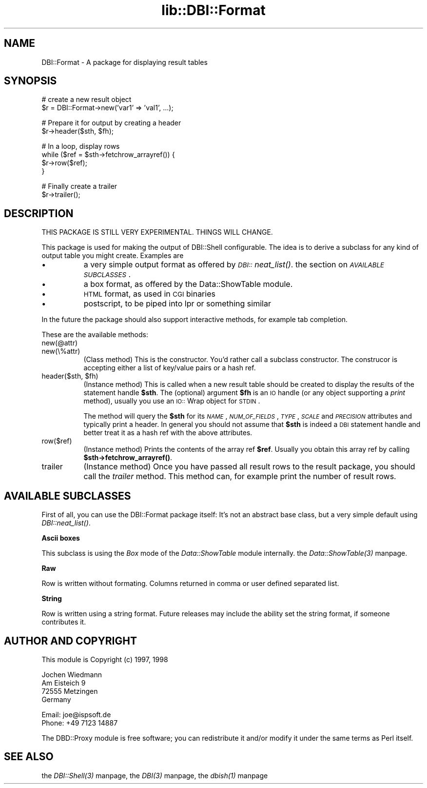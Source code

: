.rn '' }`
''' $RCSfile$$Revision$$Date$
'''
''' $Log$
'''
.de Sh
.br
.if t .Sp
.ne 5
.PP
\fB\\$1\fR
.PP
..
.de Sp
.if t .sp .5v
.if n .sp
..
.de Ip
.br
.ie \\n(.$>=3 .ne \\$3
.el .ne 3
.IP "\\$1" \\$2
..
.de Vb
.ft CW
.nf
.ne \\$1
..
.de Ve
.ft R

.fi
..
'''
'''
'''     Set up \*(-- to give an unbreakable dash;
'''     string Tr holds user defined translation string.
'''     Bell System Logo is used as a dummy character.
'''
.tr \(*W-|\(bv\*(Tr
.ie n \{\
.ds -- \(*W-
.ds PI pi
.if (\n(.H=4u)&(1m=24u) .ds -- \(*W\h'-12u'\(*W\h'-12u'-\" diablo 10 pitch
.if (\n(.H=4u)&(1m=20u) .ds -- \(*W\h'-12u'\(*W\h'-8u'-\" diablo 12 pitch
.ds L" ""
.ds R" ""
'''   \*(M", \*(S", \*(N" and \*(T" are the equivalent of
'''   \*(L" and \*(R", except that they are used on ".xx" lines,
'''   such as .IP and .SH, which do another additional levels of
'''   double-quote interpretation
.ds M" """
.ds S" """
.ds N" """""
.ds T" """""
.ds L' '
.ds R' '
.ds M' '
.ds S' '
.ds N' '
.ds T' '
'br\}
.el\{\
.ds -- \(em\|
.tr \*(Tr
.ds L" ``
.ds R" ''
.ds M" ``
.ds S" ''
.ds N" ``
.ds T" ''
.ds L' `
.ds R' '
.ds M' `
.ds S' '
.ds N' `
.ds T' '
.ds PI \(*p
'br\}
.\"	If the F register is turned on, we'll generate
.\"	index entries out stderr for the following things:
.\"		TH	Title 
.\"		SH	Header
.\"		Sh	Subsection 
.\"		Ip	Item
.\"		X<>	Xref  (embedded
.\"	Of course, you have to process the output yourself
.\"	in some meaninful fashion.
.if \nF \{
.de IX
.tm Index:\\$1\t\\n%\t"\\$2"
..
.nr % 0
.rr F
.\}
.TH lib::DBI::Format 3 "perl 5.007, patch 00" "24/Aug/101" "User Contributed Perl Documentation"
.UC
.if n .hy 0
.if n .na
.ds C+ C\v'-.1v'\h'-1p'\s-2+\h'-1p'+\s0\v'.1v'\h'-1p'
.de CQ          \" put $1 in typewriter font
.ft CW
'if n "\c
'if t \\&\\$1\c
'if n \\&\\$1\c
'if n \&"
\\&\\$2 \\$3 \\$4 \\$5 \\$6 \\$7
'.ft R
..
.\" @(#)ms.acc 1.5 88/02/08 SMI; from UCB 4.2
.	\" AM - accent mark definitions
.bd B 3
.	\" fudge factors for nroff and troff
.if n \{\
.	ds #H 0
.	ds #V .8m
.	ds #F .3m
.	ds #[ \f1
.	ds #] \fP
.\}
.if t \{\
.	ds #H ((1u-(\\\\n(.fu%2u))*.13m)
.	ds #V .6m
.	ds #F 0
.	ds #[ \&
.	ds #] \&
.\}
.	\" simple accents for nroff and troff
.if n \{\
.	ds ' \&
.	ds ` \&
.	ds ^ \&
.	ds , \&
.	ds ~ ~
.	ds ? ?
.	ds ! !
.	ds /
.	ds q
.\}
.if t \{\
.	ds ' \\k:\h'-(\\n(.wu*8/10-\*(#H)'\'\h"|\\n:u"
.	ds ` \\k:\h'-(\\n(.wu*8/10-\*(#H)'\`\h'|\\n:u'
.	ds ^ \\k:\h'-(\\n(.wu*10/11-\*(#H)'^\h'|\\n:u'
.	ds , \\k:\h'-(\\n(.wu*8/10)',\h'|\\n:u'
.	ds ~ \\k:\h'-(\\n(.wu-\*(#H-.1m)'~\h'|\\n:u'
.	ds ? \s-2c\h'-\w'c'u*7/10'\u\h'\*(#H'\zi\d\s+2\h'\w'c'u*8/10'
.	ds ! \s-2\(or\s+2\h'-\w'\(or'u'\v'-.8m'.\v'.8m'
.	ds / \\k:\h'-(\\n(.wu*8/10-\*(#H)'\z\(sl\h'|\\n:u'
.	ds q o\h'-\w'o'u*8/10'\s-4\v'.4m'\z\(*i\v'-.4m'\s+4\h'\w'o'u*8/10'
.\}
.	\" troff and (daisy-wheel) nroff accents
.ds : \\k:\h'-(\\n(.wu*8/10-\*(#H+.1m+\*(#F)'\v'-\*(#V'\z.\h'.2m+\*(#F'.\h'|\\n:u'\v'\*(#V'
.ds 8 \h'\*(#H'\(*b\h'-\*(#H'
.ds v \\k:\h'-(\\n(.wu*9/10-\*(#H)'\v'-\*(#V'\*(#[\s-4v\s0\v'\*(#V'\h'|\\n:u'\*(#]
.ds _ \\k:\h'-(\\n(.wu*9/10-\*(#H+(\*(#F*2/3))'\v'-.4m'\z\(hy\v'.4m'\h'|\\n:u'
.ds . \\k:\h'-(\\n(.wu*8/10)'\v'\*(#V*4/10'\z.\v'-\*(#V*4/10'\h'|\\n:u'
.ds 3 \*(#[\v'.2m'\s-2\&3\s0\v'-.2m'\*(#]
.ds o \\k:\h'-(\\n(.wu+\w'\(de'u-\*(#H)/2u'\v'-.3n'\*(#[\z\(de\v'.3n'\h'|\\n:u'\*(#]
.ds d- \h'\*(#H'\(pd\h'-\w'~'u'\v'-.25m'\f2\(hy\fP\v'.25m'\h'-\*(#H'
.ds D- D\\k:\h'-\w'D'u'\v'-.11m'\z\(hy\v'.11m'\h'|\\n:u'
.ds th \*(#[\v'.3m'\s+1I\s-1\v'-.3m'\h'-(\w'I'u*2/3)'\s-1o\s+1\*(#]
.ds Th \*(#[\s+2I\s-2\h'-\w'I'u*3/5'\v'-.3m'o\v'.3m'\*(#]
.ds ae a\h'-(\w'a'u*4/10)'e
.ds Ae A\h'-(\w'A'u*4/10)'E
.ds oe o\h'-(\w'o'u*4/10)'e
.ds Oe O\h'-(\w'O'u*4/10)'E
.	\" corrections for vroff
.if v .ds ~ \\k:\h'-(\\n(.wu*9/10-\*(#H)'\s-2\u~\d\s+2\h'|\\n:u'
.if v .ds ^ \\k:\h'-(\\n(.wu*10/11-\*(#H)'\v'-.4m'^\v'.4m'\h'|\\n:u'
.	\" for low resolution devices (crt and lpr)
.if \n(.H>23 .if \n(.V>19 \
\{\
.	ds : e
.	ds 8 ss
.	ds v \h'-1'\o'\(aa\(ga'
.	ds _ \h'-1'^
.	ds . \h'-1'.
.	ds 3 3
.	ds o a
.	ds d- d\h'-1'\(ga
.	ds D- D\h'-1'\(hy
.	ds th \o'bp'
.	ds Th \o'LP'
.	ds ae ae
.	ds Ae AE
.	ds oe oe
.	ds Oe OE
.\}
.rm #[ #] #H #V #F C
.SH "NAME"
DBI::Format \- A package for displaying result tables
.SH "SYNOPSIS"
.PP
.Vb 2
\&  # create a new result object
\&  $r = DBI::Format->new('var1' => 'val1', ...);
.Ve
.Vb 2
\&  # Prepare it for output by creating a header
\&  $r->header($sth, $fh);
.Ve
.Vb 4
\&  # In a loop, display rows
\&  while ($ref = $sth->fetchrow_arrayref()) {
\&    $r->row($ref);
\&  }
.Ve
.Vb 2
\&  # Finally create a trailer
\&  $r->trailer();
.Ve
.SH "DESCRIPTION"
THIS PACKAGE IS STILL VERY EXPERIMENTAL. THINGS WILL CHANGE.
.PP
This package is used for making the output of DBI::Shell configurable.
The idea is to derive a subclass for any kind of output table you might
create. Examples are
.Ip "\(bu" 8
a very simple output format as offered by \fI\s-1DBI::\s0neat_list()\fR.
the section on \fI\s-1AVAILABLE\s0 \s-1SUBCLASSES\s0\fR.
.Ip "\(bu" 8
a box format, as offered by the Data::ShowTable module.
.Ip "\(bu" 8
\s-1HTML\s0 format, as used in \s-1CGI\s0 binaries
.Ip "\(bu" 8
postscript, to be piped into lpr or something similar
.PP
In the future the package should also support interactive methods, for
example tab completion.
.PP
These are the available methods:
.Ip "new(@attr)" 8
.Ip "new(\e%attr)" 8
(Class method) This is the constructor. You'd rather call a subclass
constructor. The construcor is accepting either a list of key/value
pairs or a hash ref.
.Ip "header($sth, $fh)" 8
(Instance method) This is called when a new result table should be
created to display the results of the statement handle \fB$sth\fR. The
(optional) argument \fB$fh\fR is an \s-1IO\s0 handle (or any object supporting
a \fIprint\fR method), usually you use an \s-1IO::\s0Wrap object for \s-1STDIN\s0.
.Sp
The method will query the \fB$sth\fR for its \fI\s-1NAME\s0\fR, \fI\s-1NUM_OF_FIELDS\s0\fR,
\fI\s-1TYPE\s0\fR, \fI\s-1SCALE\s0\fR and \fI\s-1PRECISION\s0\fR attributes and typically print a
header. In general you should not assume that \fB$sth\fR is indeed a \s-1DBI\s0
statement handle and better treat it as a hash ref with the above
attributes.
.Ip "row($ref)" 8
(Instance method) Prints the contents of the array ref \fB$ref\fR. Usually
you obtain this array ref by calling \fB$sth->fetchrow_arrayref()\fR.
.Ip "trailer" 8
(Instance method) Once you have passed all result rows to the result
package, you should call the \fItrailer\fR method. This method can, for
example print the number of result rows.
.SH "AVAILABLE SUBCLASSES"
First of all, you can use the DBI::Format package itself: It's
not an abstract base class, but a very simple default using
\fIDBI::neat_list()\fR.
.Sh "Ascii boxes"
This subclass is using the \fIBox\fR mode of the \fIData::ShowTable\fR module
internally. the \fIData::ShowTable(3)\fR manpage.
.Sh "Raw"
Row is written without formating.  Columns returned in comma or user defined
separated list.
.Sh "String"
Row is written using a string format.  Future releases may include the ability
set the string format, if someone contributes it.
.SH "AUTHOR AND COPYRIGHT"
This module is Copyright (c) 1997, 1998
.PP
.Vb 4
\&    Jochen Wiedmann
\&    Am Eisteich 9
\&    72555 Metzingen
\&    Germany
.Ve
.Vb 2
\&    Email: joe@ispsoft.de
\&    Phone: +49 7123 14887
.Ve
The DBD::Proxy module is free software; you can redistribute it and/or
modify it under the same terms as Perl itself.
.SH "SEE ALSO"
the \fIDBI::Shell(3)\fR manpage, the \fIDBI(3)\fR manpage, the \fIdbish(1)\fR manpage

.rn }` ''
.IX Title "lib::DBI::Format 3"
.IX Name "DBI::Format - A package for displaying result tables"

.IX Header "NAME"

.IX Header "SYNOPSIS"

.IX Header "DESCRIPTION"

.IX Item "\(bu"

.IX Item "\(bu"

.IX Item "\(bu"

.IX Item "\(bu"

.IX Item "new(@attr)"

.IX Item "new(\e%attr)"

.IX Item "header($sth, $fh)"

.IX Item "row($ref)"

.IX Item "trailer"

.IX Header "AVAILABLE SUBCLASSES"

.IX Subsection "Ascii boxes"

.IX Subsection "Raw"

.IX Subsection "String"

.IX Header "AUTHOR AND COPYRIGHT"

.IX Header "SEE ALSO"

